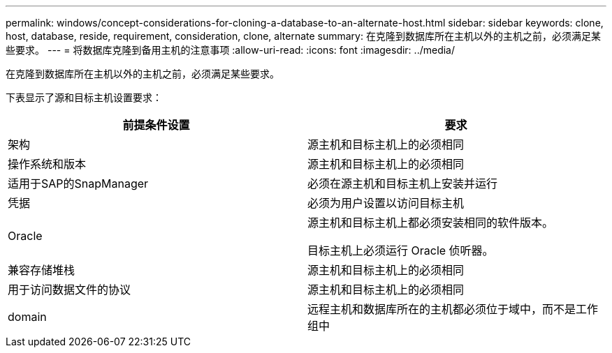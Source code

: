 ---
permalink: windows/concept-considerations-for-cloning-a-database-to-an-alternate-host.html 
sidebar: sidebar 
keywords: clone, host, database, reside, requirement, consideration, clone, alternate 
summary: 在克隆到数据库所在主机以外的主机之前，必须满足某些要求。 
---
= 将数据库克隆到备用主机的注意事项
:allow-uri-read: 
:icons: font
:imagesdir: ../media/


[role="lead"]
在克隆到数据库所在主机以外的主机之前，必须满足某些要求。

下表显示了源和目标主机设置要求：

|===
| 前提条件设置 | 要求 


 a| 
架构
 a| 
源主机和目标主机上的必须相同



 a| 
操作系统和版本
 a| 
源主机和目标主机上的必须相同



 a| 
适用于SAP的SnapManager
 a| 
必须在源主机和目标主机上安装并运行



 a| 
凭据
 a| 
必须为用户设置以访问目标主机



 a| 
Oracle
 a| 
源主机和目标主机上都必须安装相同的软件版本。

目标主机上必须运行 Oracle 侦听器。



 a| 
兼容存储堆栈
 a| 
源主机和目标主机上的必须相同



 a| 
用于访问数据文件的协议
 a| 
源主机和目标主机上的必须相同



 a| 
domain
 a| 
远程主机和数据库所在的主机都必须位于域中，而不是工作组中

|===